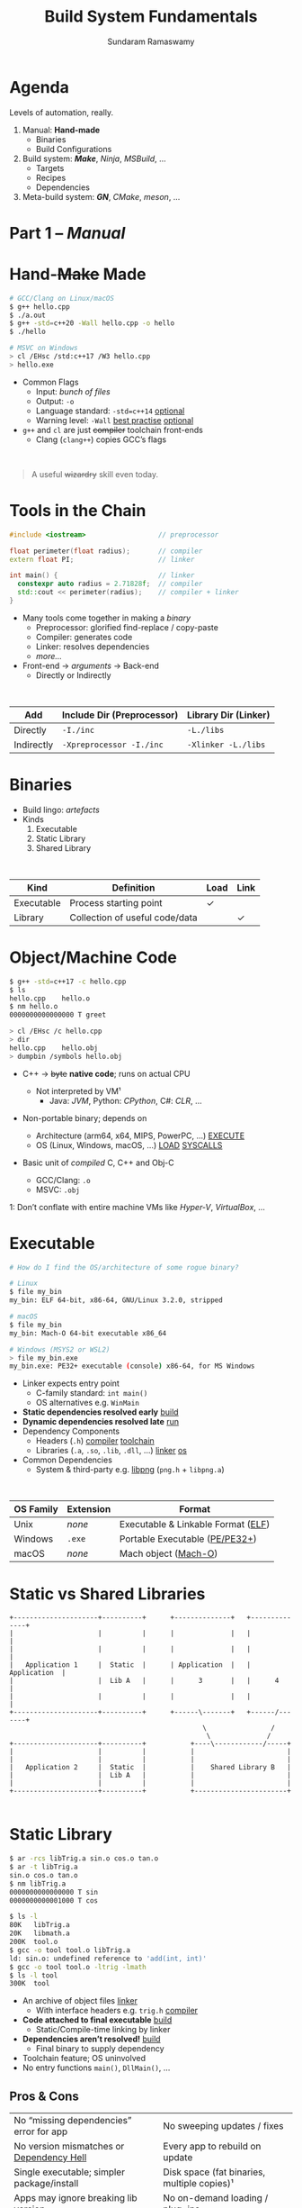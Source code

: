 # Seed for org-mode + reveal.js (4.x) presentation using org-re-reveal
# Use C-c C-e v v to export

# Org-mode Customizations
# Enable in-buffer virtual slide numbering, show headings, hide code blocks
#+STARTUP: num content hideblocks
#+OPTIONS: toc:nil d:nil timestamp:nil num:t email:t ':t
#  Disable exporting of TOC, drawer, creation time stamp
#  Enable auto-numbering headings, smart quotes and exporting of email
#    Auto-numbering is needed to give slides sequential URIs (see below)

# Reveal Customizations
#+REVEAL_VERSION: 4
#+REVEAL_THEME: night
#+REVEAL_TRANS: slide
#+REVEAL_SPEED: fast
# Enable syntax highlighting, zoom (M-click), search (C-S-f), speaker notes
#+REVEAL_PLUGINS: (highlight zoom notes search)
#+REVEAL_HIGHLIGHT_CSS: ./reveal.js/plugin/highlight/monokai.css
#+REVEAL_EXTRA_CSS: ./presentation.css

#+name: startup
#+begin_src emacs-lisp :exports none :results none
  (if (not (require 'org-re-reveal nil t))
    (warn "Failed loading ox-reveal package")
    (set (make-local-variable 'org-re-reveal-width) 1920)
    (set (make-local-variable 'org-re-reveal-height) 1080)
    ;; give slides sequential URIs; refer org-re-reveal-generate-custom-ids
    (set (make-local-variable 'org-re-reveal-history) t))
#+END_SRC

#+title: Build System Fundamentals
#+author: Sundaram Ramaswamy
#+email: sundaram@microsoft.com

* Agenda

#+begin_notes
Levels of automation, really.
#+end_notes

#+ATTR_REVEAL: :frag (appear)
1. Manual: *Hand-made*
   - Binaries
   - Build Configurations
2. Build system: */Make/*, /Ninja/, /MSBuild/, ...
   - Targets
   - Recipes
   - Dependencies
3. Meta-build system: */GN/*, /CMake/, /meson/, ...

* Part 1 -- /Manual/
* Hand-+Make+ Made

#+begin_src bash
  # GCC/Clang on Linux/macOS
  $ g++ hello.cpp
  $ ./a.out
  $ g++ -std=c++20 -Wall hello.cpp -o hello
  $ ./hello
  
  # MSVC on Windows
  > cl /EHsc /std:c++17 /W3 hello.cpp
  > hello.exe
#+end_src

#+ATTR_REVEAL: :frag (none appear)
- Common Flags
  + Input: /bunch of files/
  + Output: ~-o~
  + Language standard: ~-std=c++14~ _optional_
  + Warning level: ~-Wall~ _best practise_ _optional_
- ~g++~ and ~cl~ are just +compiler+ toolchain front-ends
  + Clang (~clang++~) copies GCC’s flags

\\

#+ATTR_REVEAL: :frag appear :frag_index 2
#+begin_quote
A useful +wizardry+ skill even today.
#+end_quote

* Tools in the Chain

#+begin_src cpp
  #include <iostream>                  // preprocessor
  
  float perimeter(float radius);       // compiler
  extern float PI;                     // linker
  
  int main() {                         // linker
    constexpr auto radius = 2.71828f;  // compiler
    std::cout << perimeter(radius);    // compiler + linker
  }
#+end_src

- Many tools come together in making a /binary/
  + Preprocessor: glorified find-replace / copy-paste
  + Compiler: generates code
  + Linker: resolves dependencies
  + /more.../
- Front-end \rightarrow /arguments/ \rightarrow Back-end
  + Directly or Indirectly

\\

| Add        | Include Dir (Preprocessor) | Library Dir (Linker) |
|------------+----------------------------+----------------------|
| Directly   | ~-I./inc~                  | ~-L./libs~           |
| Indirectly | ~-Xpreprocessor -I./inc~   | ~-Xlinker -L./libs~  |

* Binaries

- Build lingo: /artefacts/
- Kinds
  1. Executable
  2. Static Library
  3. Shared Library

\\

| Kind       | Definition                     | Load | Link |
|------------+--------------------------------+------+------+
| Executable | Process starting point         | ✓    |      |
| Library    | Collection of useful code/data |      | ✓    |

* Object/Machine Code

#+ATTR_REVEAL: :frag appear :frag_idx 5
#+begin_src bash
  $ g++ -std=c++17 -c hello.cpp
  $ ls
  hello.cpp    hello.o
  $ nm hello.o
  0000000000000000 T greet
  
  > cl /EHsc /c hello.cpp
  > dir
  hello.cpp    hello.obj
  > dumpbin /symbols hello.obj
#+end_src

#+ATTR_REVEAL: :frag (appear) :frag_idx (1 3 4)
- C++ \rightarrow +byte+ *native code*; runs on actual CPU
  #+ATTR_REVEAL: :frag (appear) :frag_idx (2)
  + Not interpreted by VM¹
    - Java: /JVM/, Python: /CPython/, C#: /CLR/, ...
- Non-portable binary; depends on
  + Architecture (arm64, x64, MIPS, PowerPC, ...) _EXECUTE_
  + OS (Linux, Windows, macOS, ...) _LOAD_ _SYSCALLS_
- Basic unit of /compiled/ C, C++ and Obj-C
  + GCC/Clang: ~.o~
  + MSVC: ~.obj~

#+ATTR_REVEAL: :frag appear :frag_idx 2
#+ATTR_HTML: :class footnote
1: Don’t conflate with entire machine VMs like /Hyper-V/, /VirtualBox/, ...

* Executable

#+begin_src bash
  # How do I find the OS/architecture of some rogue binary?

  # Linux
  $ file my_bin
  my_bin: ELF 64-bit, x86-64, GNU/Linux 3.2.0, stripped
  
  # macOS
  $ file my_bin
  my_bin: Mach-O 64-bit executable x86_64
  
  # Windows (MSYS2 or WSL2)
  > file my_bin.exe
  my_bin.exe: PE32+ executable (console) x86-64, for MS Windows
#+end_src

#+ATTR_REVEAL: :frag (none appear)
- Linker expects entry point
  + C-family standard: ~int main()~
  + OS alternatives e.g. ~WinMain~
- *Static dependencies resolved early* _build_
- *Dynamic dependencies resolved late* _run_
- Dependency Components
  + Headers (~.h~) _compiler_ _toolchain_
  + Libraries (~.a~, ~.so~, ~.lib~, ~.dll~, ...) _linker_ _os_
- Common Dependencies
  + System & third-party e.g. [[http://www.libpng.org/pub/png/libpng.html][libpng]] (~png.h~ + ~libpng.a~)

\\

| OS Family | Extension | Format                             |
|-----------+-----------+------------------------------------|
| Unix      | /none/    | Executable & Linkable Format ([[https://en.wikipedia.org/wiki/Executable_and_Linkable_Format][ELF]]) |
| Windows   | ~.exe~    | Portable Executable ([[https://en.wikipedia.org/wiki/Portable_Executable][PE/PE32+]])     |
| macOS     | /none/    | Mach object ([[https://en.wikipedia.org/wiki/Mach-O][Mach-O]])               |

* Static vs Shared Libraries

#+begin_example
 +---------------------+----------+      +--------------+   +--------------+
 |                     |          |      |              |   |              |
 |                     |          |      |              |   |              |
 |   Application 1     |  Static  |      | Application  |   | Application  |
 |                     |  Lib A   |      |      3       |   |      4       |
 |                     |          |      |              |   |              |
 +---------------------+----------+      +------\-------+   +------/-------+
                                                 \                /
                                                  \              /
 +---------------------+----------+           +----\------------/-----+
 |                     |          |           |                       |
 |                     |          |           |                       |
 |   Application 2     |  Static  |           |    Shared Library B   |
 |                     |  Lib A   |           |                       |
 |                     |          |           |                       |
 +---------------------+----------+           +-----------------------+

#+end_example

* Static Library

#+ATTR_REVEAL: :code_attribs data-line-numbers='1,2,4,13-15'
#+begin_src bash
  $ ar -rcs libTrig.a sin.o cos.o tan.o
  $ ar -t libTrig.a
  sin.o cos.o tan.o
  $ nm libTrig.a
  0000000000000000 T sin
  0000000000001000 T cos
  
  $ ls -l
  80K   libTrig.a
  20K   libmath.a
  200K  tool.o
  $ gcc -o tool tool.o libTrig.a
  ld: sin.o: undefined reference to 'add(int, int)'
  $ gcc -o tool tool.o -ltrig -lmath
  $ ls -l tool
  300K  tool
#+end_src

#+begin_src bash :exports none
  > lib /out:trig.lib sin.obj cos.obj tan.obj
  > lib /list trig.lib
  sin.obj cos.obj
#+end_src

#+ATTR_REVEAL: :frag (appear)
- An archive of object files _linker_
  + With interface headers e.g. ~trig.h~ _compiler_
- *Code attached to final executable* _build_
  + Static/Compile-time linking by linker
- *Dependencies aren’t resolved!* _build_
  + Final binary to supply dependency
- Toolchain feature; OS uninvolved
- No entry functions ~main()~, ~DllMain()~, ...

** Pros & Cons

| No “missing dependencies” error for app    | No sweeping updates / fixes                 |
| No version mismatches or [[https://en.wikipedia.org/wiki/Dependency_hell][Dependency Hell]]   | Every app to rebuild on update              |
| Single executable; simpler package/install | Disk space (fat binaries, multiple copies)¹ |
| Apps may ignore breaking lib version       | No on-demand loading / plug-ins             |
| Library needn’t be backward-compatible     | Slower build time for app (strip unused)    |

#+ATTR_HTML: :style font-size: large;
1: Doesn’t apply to /Windows/; each software brings its own (non-system) libraries

* Shared/Dynamic Library

#+ATTR_REVEAL: :code_attribs data-line-numbers='1,6,12'
#+begin_src bash
  $ g++ -o tool tool.o
  $ ls -l
  200K  tool.o
  200K  tool
  
  $ g++ -shared -fPIC {sin,cos,tan}.cpp -o trig.dll -lmath
  $ nm trig.dll
  0000000000000000 T sin
  0000000000001000 T cos ...
  
  $ gcc -o tool tool.o trig.dll
  $ ls -l
  80K   trig.dll
  200K  tool.o
  200K  tool
#+end_src

#+ATTR_REVEAL: :frag (appear)
- Single library shared across apps _run_
  + Single copy in memory at runtime
- *Static dependencies resolved* _build_
  + Need dynamic dependencies at launch
  + ~a.dll~ \rightarrow ~b.dll~ \rightarrow ... 😲 _dependency chain_
- *Final executable contains +code+ only jumps*
- Dynamic/run-time linking by OS/loader _run_
  + Expects library presence in right path on
    - Launch
    - Demand: ~dlopen~, ~LoadLibrary~
- Entry functions e.g. ~DllMain~

\\

| OS      | Name                                                |
|---------+-----------------------------------------------------|
| Windows | Dynamic Link Libraries (~.dll~)                     |
| Linux   | Shared Objects (~.so~)                              |
| macOS   | Dynamic Shared Libraries/Bundles (~.dylib~ / ~.so~) |

** Pros & Cons

| Sweeping updates / fixes               | Missing dependencies; failure to launch       |
| Plug-ins / on-demand loads             | Versioning / Dependency Hell                  |
| Toolchain independent; cross-toolchain | OS dependent                                  |
| No app rebuilding                      | Many OS-specific binaries; pkg/install hassle |
| Lesser disk footprint                  | Backward-compatible considerations            |
|                                        | Forced updates breaking app                   |

* Tools and Switches

#+begin_src bash
  # GCC/MinGW on Windows
  > g++ -std=c++17 -D_DEBUG hello.cpp -g -O0 -flto -o hello.exe
  
  # MSVC on Windows
  > cl /EHsc /std:c++17 /D_DEBUG hello.cpp /Zi /Od /LTCG
#+end_src

#+ATTR_REVEAL: :frag (appear)
- Compiler Flags
  + Enable debug symbols: ~-g~
  + Disable optimizations: ~-O0~
- Linker Flags
  + Link time optimization: ~-flto~
- Preprocessor Flags
  + Define macros, add include dirs, etc.
  + ~-D_DEBUG~ \rightarrow ~#define _DEBUG~
  + ~-DPI=3.14~ \rightarrow ~#define PI 3.14~
- *List of flags can get long, /really long/*
  + MSVC: 166 (/1 platform, arch-neutral/)
  + GCC: [[https://gcc.gnu.org/onlinedocs/gcc-11.1.0/gcc/Option-Summary.html][gazillion]] (/multi-arch, multi-platform/ 🤯)

* Software and Features

#+begin_quote
Conditional compilation of certain pieces of code.
#+end_quote

#+begin_src bash
  # 2. Conditional Inclusion
  # BUILD.gn
  if (is_linux || is_chromeos) {
    sources += [
      "base_paths_posix.cc"
    ]
  }
#+end_src

#+begin_src cpp
  // 1. Macro
  // C++
  #if defined(ENABLE_TAB_TOGGLE)
    tab_toggler.init();
  #endif
#+end_src

#+ATTR_REVEAL: :frag (none none appear)
- Features are made of code
- Code can guarded by switches
  1. Macros
  2. Conditional inclusion of files
- *Binary won’t have omitted feature’s bits*
  + Unlike /command-line-flag/-enabled features

* Build Configuration

#+begin_quote
*Configuration*: particular combination of all switches¹.
#+end_quote

#+ATTR_REVEAL: :frag (appear)
- Theoretically ~m × n~ switches (/toolchain × software/)
  + Strictly speaking ~m x n~ isn’t possible
- *Switches can be inter-dependant*
  + Example: turning on PDF might need Print support
  + Example: turning on logging for /Debug/ builds
- Manual: tedious and error-prone
  + Hampers reproducibility, productivity and maintenance

\\

|         | Emojis | Speech | Plugins | Logging | Debug | Optimization |
|---------+--------+--------+---------+---------+-------+--------------|
| Config1 | ✓      | ✓      | ✓       |         |       | ✓            |
| Config2 |        |        | ✓       | ✓       | ✓     |              |

#+ATTR_HTML: :class footnote
1: Think: ~args.gn~

* Common Configurations

#+begin_src bash
  $ cd ~/edge/src
  $ gn args out/release_x64 --list --short | wc -l
  $ 887
  
  $ wc -l < out/release_x64/args.gn
  $ 11
  $ gn args out/release_x64 --list --short --overrides-only | wc -l
  $ 20
  
  $ gn args out/release_x64 --list=crashpad_dependencies
  crashpad_dependencies
    Current value = "chromium"
      From //.gn:51
    Overridden from the default = "standalone"
      From //third_party/crashpad/crashpad/build/crashpad_buildconfig.gni:19
#+end_src

- /Debug/
  + Disable optimizations
  + Keep symbols
- /Release/
  + Enable optimizations
  + Strip debug symbols
- Debug \minus logging (/DbgNoLog/)
- Release + debug (/RelDbg/)
- Release + size optimization (/RelMinSize/)
- ...

* Part 2 -- Build System
* Make

#+ATTR_REVEAL: :frag (appear)
- First step towards build automation
- Minimal enough to learn important build concepts
- Powerful enough; still used in production code
  + Good for quick workouts personally
- Cross-platform, cross-toolchain POSIX standard _productivity_
  + GCC/Clang: GNU ~make~, BSD ~make~; MSVC: ~nmake~
  + Most IDEs support Makefile-based projects
  + VS 2019+: UNIX makefile project template
- Rebuild only changed parts _speed_ _dry_
  + Avoids hand-compiling tedium and mistakes
  + Enables build reproducibility in a team

* Makefile Rules 🤘

#+begin_src makefile
# commonly used flags in variable
CXXFLAGS       = -std=c++17 -Wall
LDFLAGS        = -flto

biryani: rice.o spices.o
    g++ $(LDFLAGS) -o biryani rice.o spices.o
    cp biryani ./installer/bin

spices.o: spices.cpp spices.h
    g++ $(CXXFLAGS) -o spices.o -c spices.cpp

rice.o: rice.cpp rice.h utensils.h spices.h
    g++ $(CXXFLAGS) -o rice.o -c rice.cpp

clean:
    rm -rf biryani *.o

doc: doc.html
doc.html: doc.md
    pandoc -o doc.html doc.md

commit:
    git add $(wildcard *.cpp *.h)
    git commit

.PHONY: clean commit
#+end_src

- Add ~Makefile~ at project root with /rules/
- *Target*: final artefact expected
  + Considered outdated if older than a dependency 
- *Dependency*: ingredients needed to make target
- *Recipe*: snippet making target from dependencies
  + Target /outdated/ ¹? Re-run recipe!
- Golden Rule
  + /Every target’s recipe should update file naming it./
  + Add exceptions to ~.PHONY~; always outdated
- ~make~: build first target
  + ~make TARGET~: only build ~TARGET~ (and itd depedencies)

#+ATTR_HTML: :class footnote
1: older than a dependency

* Makefile Refinements

#+begin_src makefile
  # commonly used flags in variable
  CXXFLAGS = $(USERFLAGS) -std=c++17 -Wall
  LDFLAGS  = -flto      # LTO ON
  LDLIBS   = -lz -lmath # libMath.a, libZ.a
  
  biryani: rice.o spices.o
      $(CC) $(LDFLAGS) -o $@ $< $(LDLIBS)
      cp biryani ./installer/bin
  
  spices.o: spices.cpp spices.h
  rice.o: rice.cpp rice.h utensils.h spices.h
  
  clean:
      $(RM) biryani *.o
  
  .PHONY: clean
#+end_src

- More power to build engineer
  + Override settings without editing ~Makefile~
  + ~make CC=clang++~: override toolchain to Clang
  + ~USER_FLAGS='-DMY_SHINY_FEATURE=ON -O3' make~
- Special variables for target ~$@~ and dependencies ~$<~
- Make /knows/ how to build ~.o~ from ~.cpp~, ~.c~, etc.
  + Implicit rule: ~.c.o: $(CC) $(CFLAGS) -c $<~
- Make isn’t language-specific
  + E.g. ~make install~ is just a bunch of copies

* Makefile Builds

#+begin_src makefile
  .POSIX:
  COMPILER_FLAGS = -Wall -Werror -pedantic -pedantic-errors
  CXXFLAGS       = -std=c++17 $(COMPILER_FLAGS)
  
  all: debug release
  
  debug: CXXFLAGS += -g -O0 -D_DEBUG -DDEBUG
  debug: hello
  
  release: CXXFLAGS += -O2 -DNDEBUG
  release: hello
  
  hello: hello.swift MyCMod/adder.o
      swiftc -I . -o $@ $<
  
  MyCMod/adder.o: MyCMod/adder.cpp MyCMod/adder.h
  
  clean:
      $(RM) hello MyCMod/adder.o
  
  .PHONY: all clean
#+end_src

- Separate debug and release targets
- Per-target variable values
- ~make debug~ and ~make release~
- ~make~ to build both
  + Convention: Make an ~all~ target
- Complexity ∝ Configurations + Dependencies
  + Natural to any build system
  + No on /writes/ ~build.ninja~
  + [[https://ninja-build.org/][Ninja’s introduction]] calls this out!

\\

#+begin_quote
“[...] designed to have its input files generated by a higher-level build system.  Ninja build files are human-readable but not especially convenient to write by hand.”
#+end_quote

* Part 3 -- Meta-build System

* What and Why

- A /generator/ of build/project files
  + GN can generate for VS, Xcode, Eclipse, QtCreator
  + Alternatives: [[https://cmake.org/][CMake]], [[https://xmake.io/][xmake.io]], [[https://mesonbuild.com/][meson]], [[https://waf.io/][Waf]], [[https://scons.org/][SCons]], [[https://bazel.build/][Bazel]], ...
- Multi-language support; build systems are tied to languages
  + Ant: Java, Make: C family, Cargo: Rust, ...
- Cross-platform, cross-IDE, cross-language solution
- Natural evolution of build systems
- Best of both worlds
  + CLI: Build automation, speed, correctness
  + GUI: Developer-friendly, wider adoption

* GN Basics



* References

* Thank you

# https://emacs.stackexchange.com/q/12938/4106
# Local Variables:
# org-confirm-babel-evaluate: nil
# eval: (progn (org-babel-goto-named-src-block "startup") (org-babel-execute-src-block) (outline-hide-sublevels 1))
# End:
